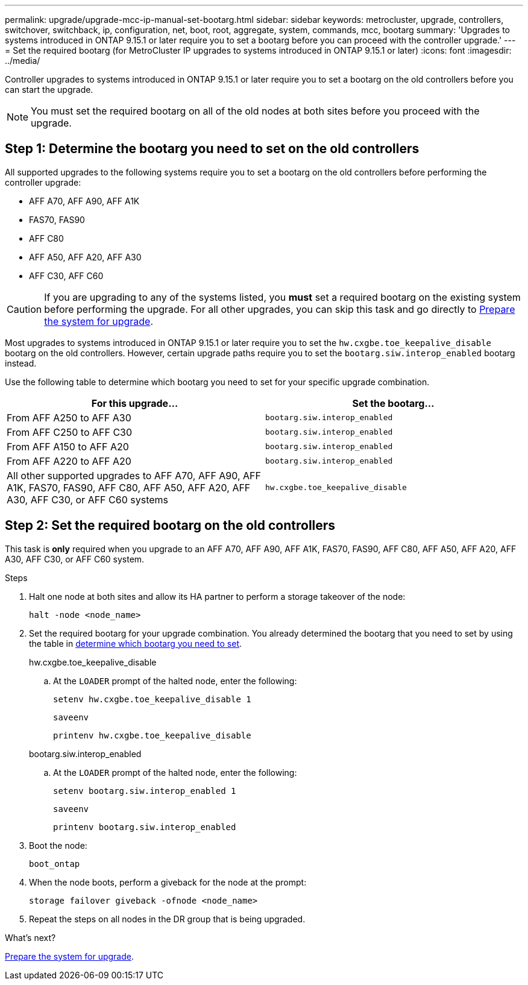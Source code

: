 ---
permalink: upgrade/upgrade-mcc-ip-manual-set-bootarg.html
sidebar: sidebar
keywords: metrocluster, upgrade, controllers, switchover, switchback, ip, configuration, net, boot, root, aggregate, system, commands, mcc, bootarg
summary: 'Upgrades to systems introduced in ONTAP 9.15.1 or later require you to set a bootarg before you can proceed with the controller upgrade.'
---
= Set the required bootarg (for MetroCluster IP upgrades to systems introduced in ONTAP 9.15.1 or later)
:icons: font
:imagesdir: ../media/

[.lead]
Controller upgrades to systems introduced in ONTAP 9.15.1 or later require you to set a bootarg on the old controllers before you can start the upgrade.

NOTE: You must set the required bootarg on all of the old nodes at both sites before you proceed with the upgrade. 

== Step 1: Determine the bootarg you need to set on the old controllers

All supported upgrades to the following systems require you to set a bootarg on the old controllers before performing the controller upgrade: 

* AFF A70, AFF A90, AFF A1K
* FAS70, FAS90
* AFF C80
* AFF A50, AFF A20, AFF A30
* AFF C30, AFF C60 

CAUTION: If you are upgrading to any of the systems listed, you *must* set a required bootarg on the existing system before performing the upgrade. For all other upgrades, you can skip this task and go directly to link:upgrade-mcc-ip-prepare-system.html[Prepare the system for upgrade].

Most upgrades to systems introduced in ONTAP 9.15.1 or later require you to set the `hw.cxgbe.toe_keepalive_disable` bootarg on the old controllers. However, certain upgrade paths require you to set the `bootarg.siw.interop_enabled` bootarg instead. 

Use the following table to determine which bootarg you need to set for your specific upgrade combination.  

[[upgrade_paths_bootarg_manual]]
[cols=2*,options="header"]
|===
| For this upgrade...
| Set the bootarg...
| From AFF A250 to AFF A30 | `bootarg.siw.interop_enabled`
| From AFF C250 to AFF C30 | `bootarg.siw.interop_enabled`
| From AFF A150 to AFF A20 | `bootarg.siw.interop_enabled`
| From AFF A220 to AFF A20 | `bootarg.siw.interop_enabled`
| All other supported upgrades to AFF A70, AFF A90, AFF A1K, FAS70, FAS90, AFF C80, AFF A50, AFF A20, AFF A30, AFF C30, or AFF C60 systems | `hw.cxgbe.toe_keepalive_disable`
|===


== Step 2: Set the required bootarg on the old controllers

This task is *only* required when you upgrade to an AFF A70, AFF A90, AFF A1K, FAS70, FAS90, AFF C80, AFF A50, AFF A20, AFF A30, AFF C30, or AFF C60 system.

.Steps

. Halt one node at both sites and allow its HA partner to perform a storage takeover of the node:
+
`halt  -node <node_name>`

. Set the required bootarg for your upgrade combination. You already determined the bootarg that you need to set by using the table in <<upgrade_paths_bootarg_manual,determine which bootarg you need to set>>. 
+
[role="tabbed-block"]
====
.hw.cxgbe.toe_keepalive_disable
--
.. At the `LOADER` prompt of the halted node, enter the following: 
+
`setenv hw.cxgbe.toe_keepalive_disable 1` 
+
`saveenv` 
+
`printenv hw.cxgbe.toe_keepalive_disable`
--
.bootarg.siw.interop_enabled
--

.. At the `LOADER` prompt of the halted node, enter the following: 
+
`setenv bootarg.siw.interop_enabled 1` 
+
`saveenv` 
+
`printenv bootarg.siw.interop_enabled` 

-- 

====
  

. Boot the node:
+
`boot_ontap`
    
. When the node boots, perform a giveback for the node at the prompt: 
+
`storage failover giveback -ofnode <node_name>`

. Repeat the steps on all nodes in the DR group that is being upgraded.

.What's next?
link:upgrade-mcc-ip-prepare-system.html[Prepare the system for upgrade].


// 2024 Nov 12, ONTAPDOC-2351


